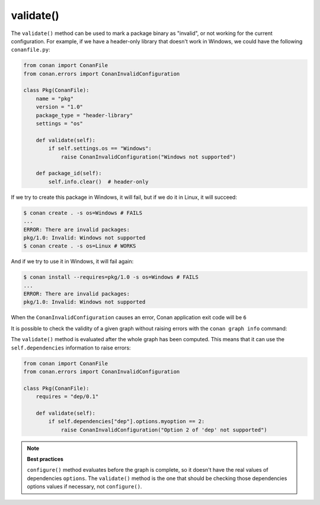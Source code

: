 .. _reference_conanfile_methods_validate:


validate()
==========

The ``validate()`` method can be used to mark a package binary as "invalid", or not working for the current configuration. For example, if we have a header-only library that doesn't work in Windows, we could have the 
following ``conanfile.py``:

.. code-block:: python

    from conan import ConanFile
    from conan.errors import ConanInvalidConfiguration

    class Pkg(ConanFile):
        name = "pkg"
        version = "1.0"
        package_type = "header-library"
        settings = "os"

        def validate(self):
            if self.settings.os == "Windows":
                raise ConanInvalidConfiguration("Windows not supported")
        
        def package_id(self):
            self.info.clear()  # header-only

If we try to create this package in Windows, it will fail, but if we do it in Linux, it will succeed:

.. code-block:: bash

    $ conan create . -s os=Windows # FAILS
    ...
    ERROR: There are invalid packages:
    pkg/1.0: Invalid: Windows not supported
    $ conan create . -s os=Linux # WORKS

And if we try to use it in Windows, it will fail again:

.. code-block:: bash

    $ conan install --requires=pkg/1.0 -s os=Windows # FAILS
    ...
    ERROR: There are invalid packages:
    pkg/1.0: Invalid: Windows not supported

When the ``ConanInvalidConfiguration`` causes an error, Conan application exit code will be ``6``

It is possible to check the validity of a given graph without raising errors with the ``conan graph info`` command:

.. code-block:: bash
    :emphasize-lines: 7

    $ conan graph info --requires=pkg/1.0 -s os=Windows --filter=binary
    conanfile:
    ref: conanfile
    binary: None
    pkg/1.0#cfc18fcc7a50ead278a7c1820be74e56:
    ref: pkg/1.0#cfc18fcc7a50ead278a7c1820be74e56
    binary: Invalid


The ``validate()`` method is evaluated after the whole graph has been computed. This means that it can use the ``self.dependencies`` information to raise errors:

.. code-block:: python

    from conan import ConanFile
    from conan.errors import ConanInvalidConfiguration

    class Pkg(ConanFile):
        requires = "dep/0.1"

        def validate(self):
            if self.dependencies["dep"].options.myoption == 2:
                raise ConanInvalidConfiguration("Option 2 of 'dep' not supported")


.. note:: 

    **Best practices**

    ``configure()`` method evaluates before the graph is complete, so it doesn't have the real values of dependencies ``options``. The ``validate()`` method is the one that should be checking those dependencies options values if necessary, not ``configure()``.
